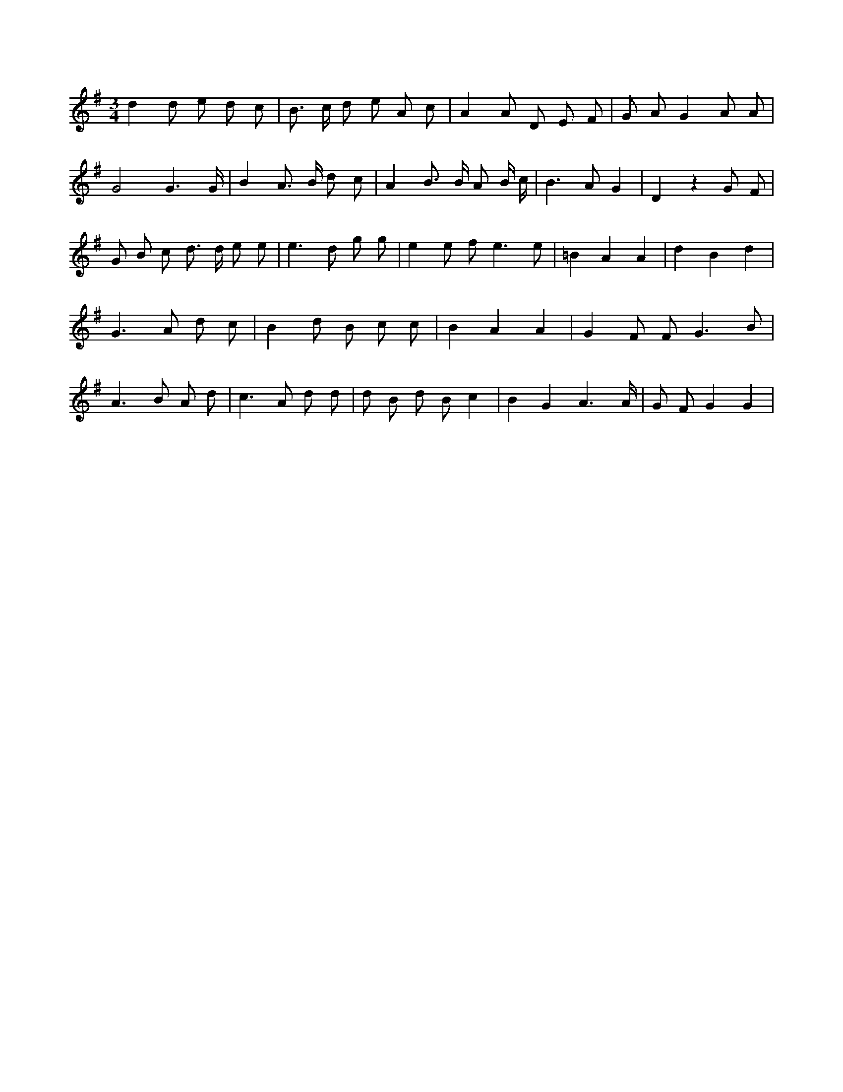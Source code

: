 X:975
L:1/8
M:3/4
K:Gclef
d2 d e d c | B > c d e A c | A2 A D E F | G A G2 A A | G4 G3 /2 G/2 | B2 A > B d c | A2 B > B A B/2 c/2 | B2 > A2 G2 | D2 z2 G F | G B c d > d e e | e2 > d2 g g | e2 e f2 < e2 e | =B2 A2 A2 | d2 B2 d2 | G2 > A2 d c | B2 d B c c | B2 A2 A2 | G2 F F2 < G2 B | A2 > B2 A d | c2 > A2 d d | d B d B c2 | B2 G2 A3 /2 A/2 | G F G2 G2 |
